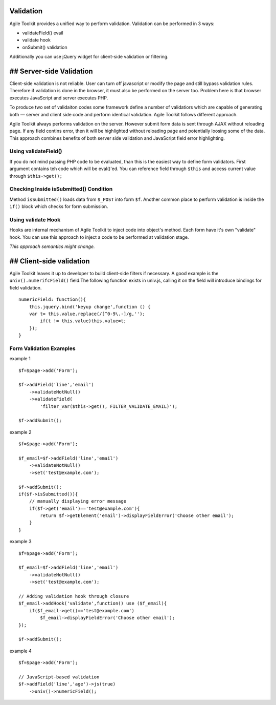 Validation
----------

Agile Toolkit provides a unified way to perform validation. Validation
can be performed in 3 ways:

-  validateField() evail
-  validate hook
-  onSubmit() validation

Additionally you can use jQuery widget for client-side validation or
filtering.

## Server-side Validation
-------------------------

Client-side validation is not reliable. User can turn off javascript or
modify the page and still bypass validation rules. Therefore if
validation is done in the browser, it must also be performed on the
server too. Problem here is that browser executes JavaScript and server
executes PHP.

To produce two set of validaiton codes some framework define a number of
validatiors which are capable of generating both — server and client
side code and perform identical validation. Agile Toolkit follows
different approach.

Agile Toolkit always performs validation on the server. However submit
form data is sent through AJAX without reloading page. If any field
contins error, then it will be highlighted without reloading page and
potentially loosing some of the data. This approach combines benefits of
both server side validation and JavaScript field error highlighting.

Using validateField()
~~~~~~~~~~~~~~~~~~~~~

If you do not mind passing PHP code to be evaluated, than this is the
easiest way to define form validators. First argument contains teh code
which will be eval()'ed. You can reference field through ``$this`` and
access current value through ``$this->get();``

Checking Inside isSubmitted() Condition
~~~~~~~~~~~~~~~~~~~~~~~~~~~~~~~~~~~~~~~

Method ``isSubmitted()`` loads data from ``$_POST`` into form ``$f``.
Another common place to perform validation is inside the ``if()`` block
which checks for form submission.

Using validate Hook
~~~~~~~~~~~~~~~~~~~

Hooks are internal mechanism of Agile Toolkit to inject code into
object's method. Each form have it's own "validate" hook. You can use
this approach to inject a code to be performed at validation stage.

*This approach semantics might change.*

## Client-side validation
-------------------------

Agile Toolkit leaves it up to developer to build client-side filters if
necessary. A good example is the ``univ().numerifcField()`` field.The
following function exists in univ.js, calling it on the field will
introduce bindings for field validation.

::

    numericField: function(){
        this.jquery.bind('keyup change',function () {
        var t= this.value.replace(/[^0-9\.-]/g,'');
            if(t != this.value)this.value=t;
        });
    }

Form Validation Examples
~~~~~~~~~~~~~~~~~~~~~~~~

example 1

::

    $f=$page->add('Form');

    $f->addField('line','email')
        ->validateNotNull()
        ->validateField(
            'filter_var($this->get(), FILTER_VALIDATE_EMAIL)');

    $f->addSubmit();

example 2

::

    $f=$page->add('Form');

    $f_email=$f->addField('line','email')
        ->validateNotNull()
        ->set('test@example.com');

    $f->addSubmit();
    if($f->isSubmitted()){
        // manually displaying error message
        if($f->get('email')=='test@example.com'){
            return $f->getElement('email')->displayFieldError('Choose other email');
        }
    }

example 3

::

    $f=$page->add('Form');

    $f_email=$f->addField('line','email')
        ->validateNotNull()
        ->set('test@example.com');

    // Adding validation hook through closure
    $f_email->addHook('validate',function() use ($f_email){
        if($f_email->get()=='test@example.com')
            $f_email->displayFieldError('Choose other email');
    });

    $f->addSubmit();

example 4

::

    $f=$page->add('Form');

    // JavaScript-based validation
    $f->addField('line','age')->js(true)
        ->univ()->numericField();

